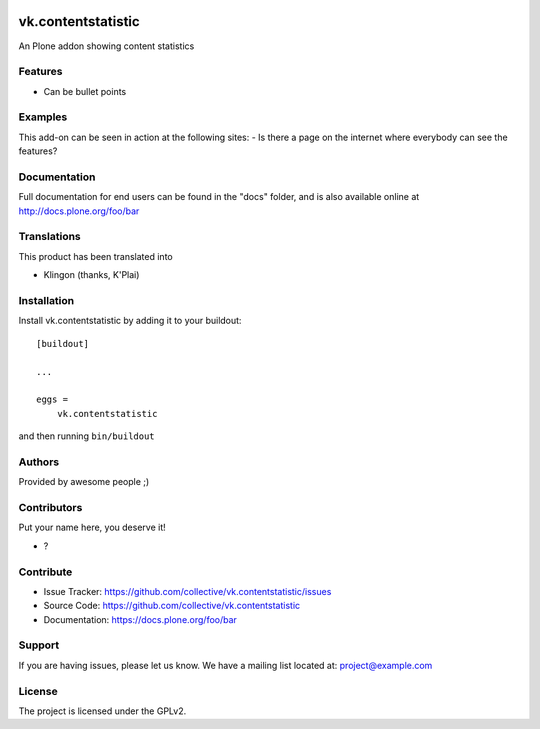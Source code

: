 .. This README is meant for consumption by humans and PyPI. PyPI can render rst files so please do not use Sphinx features.
   If you want to learn more about writing documentation, please check out: http://docs.plone.org/about/documentation_styleguide.html
   This text does not appear on PyPI or github. It is a comment.

.. image:: https://github.com/collective/vk.contentstatistic/actions/workflows/plone-package.yml/badge.svg
    :target: https://github.com/collective/vk.contentstatistic/actions/workflows/plone-package.yml

.. image:: https://coveralls.io/repos/github/collective/vk.contentstatistic/badge.svg?branch=main
    :target: https://coveralls.io/github/collective/vk.contentstatistic?branch=main
    :alt: Coveralls

.. image:: https://codecov.io/gh/collective/vk.contentstatistic/branch/master/graph/badge.svg
    :target: https://codecov.io/gh/collective/vk.contentstatistic

.. image:: https://img.shields.io/pypi/v/vk.contentstatistic.svg
    :target: https://pypi.python.org/pypi/vk.contentstatistic/
    :alt: Latest Version

.. image:: https://img.shields.io/pypi/status/vk.contentstatistic.svg
    :target: https://pypi.python.org/pypi/vk.contentstatistic
    :alt: Egg Status

.. image:: https://img.shields.io/pypi/pyversions/vk.contentstatistic.svg?style=plastic   :alt: Supported - Python Versions

.. image:: https://img.shields.io/pypi/l/vk.contentstatistic.svg
    :target: https://pypi.python.org/pypi/vk.contentstatistic/
    :alt: License


===================
vk.contentstatistic
===================

An Plone addon showing content statistics

Features
--------

- Can be bullet points


Examples
--------

This add-on can be seen in action at the following sites:
- Is there a page on the internet where everybody can see the features?


Documentation
-------------

Full documentation for end users can be found in the "docs" folder, and is also available online at http://docs.plone.org/foo/bar


Translations
------------

This product has been translated into

- Klingon (thanks, K'Plai)


Installation
------------

Install vk.contentstatistic by adding it to your buildout::

    [buildout]

    ...

    eggs =
        vk.contentstatistic


and then running ``bin/buildout``


Authors
-------

Provided by awesome people ;)


Contributors
------------

Put your name here, you deserve it!

- ?


Contribute
----------

- Issue Tracker: https://github.com/collective/vk.contentstatistic/issues
- Source Code: https://github.com/collective/vk.contentstatistic
- Documentation: https://docs.plone.org/foo/bar


Support
-------

If you are having issues, please let us know.
We have a mailing list located at: project@example.com


License
-------

The project is licensed under the GPLv2.
